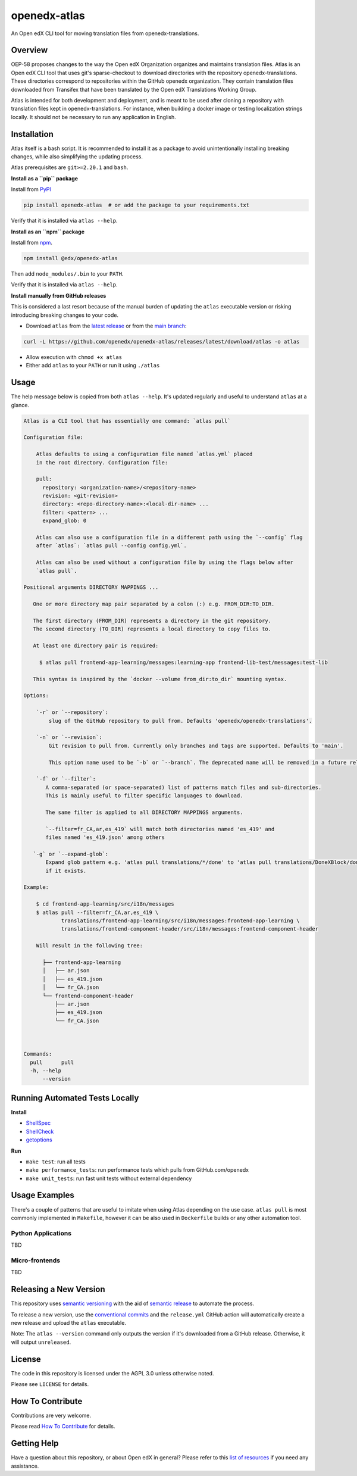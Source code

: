 openedx-atlas
#############

An Open edX CLI tool for moving translation files from openedx-translations.

Overview
--------

OEP-58 proposes changes to the way the Open edX Organization organizes and maintains
translation files. Atlas is an Open edX CLI tool that uses git's sparse-checkout to
download directories with the repository openedx-translations. These directories
correspond to repositories within the GitHub openedx organization. They contain
translation files downloaded from Transifex that have been translated by the Open edX
Translations Working Group.

Atlas is intended for both development and deployment, and is meant to be used after
cloning a repository with translation files kept in openedx-translations. For instance,
when building a docker image or testing localization strings locally. It should not be
necessary to run any application in English.

Installation
------------

Atlas itself is a bash script. It is recommended to install it as a package
to avoid unintentionally installing breaking changes,
while also simplifying the updating process.

Atlas prerequisites are ``git>=2.20.1`` and ``bash``.

**Install as a ``pip`` package**

Install from `PyPI <https://pypi.org/project/openedx-atlas/>`_

.. code:: sh

    pip install openedx-atlas  # or add the package to your requirements.txt

Verify that it is installed via ``atlas --help``.


**Install as an ``npm`` package**

Install from `npm <https://www.npmjs.com/package/@edx/openedx-atlas>`_.

.. code:: sh

    npm install @edx/openedx-atlas

Then add ``node_modules/.bin`` to your ``PATH``.

Verify that it is installed via ``atlas --help``.


**Install manually from GitHub releases**

This is considered a last resort because of the manual burden of updating
the ``atlas`` executable version or risking introducing breaking
changes to your code.

* Download ``atlas`` from the `latest release <https://github.com/openedx/openedx-atlas/releases/latest/>`_ or from the `main branch <https://github.com/openedx/openedx-atlas/blob/main/atlas>`_:

.. code:: sh

    curl -L https://github.com/openedx/openedx-atlas/releases/latest/download/atlas -o atlas

* Allow execution with ``chmod +x atlas``
* Either add ``atlas`` to your ``PATH`` or run it using ``./atlas``

Usage
-----

The help message below is copied from both ``atlas --help``. It's updated
regularly and useful to understand ``atlas`` at a glance.

.. code::

    Atlas is a CLI tool that has essentially one command: `atlas pull`

    Configuration file:

        Atlas defaults to using a configuration file named `atlas.yml` placed
        in the root directory. Configuration file:

        pull:
          repository: <organization-name>/<repository-name>
          revision: <git-revision>
          directory: <repo-directory-name>:<local-dir-name> ...
          filter: <pattern> ...
          expand_glob: 0

        Atlas can also use a configuration file in a different path using the `--config` flag
        after `atlas`: `atlas pull --config config.yml`.

        Atlas can also be used without a configuration file by using the flags below after
        `atlas pull`.

    Positional arguments DIRECTORY MAPPINGS ...

       One or more directory map pair separated by a colon (:) e.g. FROM_DIR:TO_DIR.

       The first directory (FROM_DIR) represents a directory in the git repository.
       The second directory (TO_DIR) represents a local directory to copy files to.

       At least one directory pair is required:

         $ atlas pull frontend-app-learning/messages:learning-app frontend-lib-test/messages:test-lib

       This syntax is inspired by the `docker --volume from_dir:to_dir` mounting syntax.

    Options:

        `-r` or `--repository`:
            slug of the GitHub repository to pull from. Defaults 'openedx/openedx-translations'.

        `-n` or `--revision`:
            Git revision to pull from. Currently only branches and tags are supported. Defaults to 'main'.

            This option name used to be `-b` or `--branch`. The deprecated name will be removed in a future release.

        `-f` or `--filter`:
           A comma-separated (or space-separated) list of patterns match files and sub-directories.
           This is mainly useful to filter specific languages to download.

           The same filter is applied to all DIRECTORY MAPPINGS arguments.

           `--filter=fr_CA,ar,es_419` will match both directories named 'es_419' and
           files named 'es_419.json' among others

       `-g` or `--expand-glob`:
           Expand glob pattern e.g. 'atlas pull translations/*/done' to 'atlas pull translations/DoneXBlock/done'
           if it exists.

    Example:

        $ cd frontend-app-learning/src/i18n/messages
        $ atlas pull --filter=fr_CA,ar,es_419 \
                translations/frontend-app-learning/src/i18n/messages:frontend-app-learning \
                translations/frontend-component-header/src/i18n/messages:frontend-component-header

        Will result in the following tree:

          ├── frontend-app-learning
          │   ├── ar.json
          │   ├── es_419.json
          │   └── fr_CA.json
          └── frontend-component-header
              ├── ar.json
              ├── es_419.json
              └── fr_CA.json



    Commands:
      pull      pull
      -h, --help
          --version


Running Automated Tests Locally
-------------------------------

**Install**

* `ShellSpec <https://github.com/shellspec/shellspec#installation>`_
* `ShellCheck <https://github.com/koalaman/shellcheck#installing>`_
* `getoptions <https://github.com/ko1nksm/getoptions#installation>`_

**Run**

* ``make test``:  run all tests
* ``make performance_tests``:  run performance tests which pulls from GitHub.com/openedx
* ``make unit_tests``:  run fast unit tests without external dependency

Usage Examples
--------------

There's a couple of patterns that are useful to imitate when using Atlas
depending on the use case. ``atlas pull`` is most commonly implemented in
``Makefile``, however it can be also used in ``Dockerfile`` builds or any
other automation tool.

Python Applications
*******************

TBD


Micro-frontends
***************

TBD


Releasing a New Version
-----------------------
This repository uses `semantic versioning <https://semver.org/>`_ with the aid of
`semantic release <https://github.com/semantic-release/semantic-release/>`_ to automate the process.

To release a new version, use the `conventional commits <https://open-edx-proposals.readthedocs.io/en/latest/oep-0051-bp-conventional-commits.html>`_ and the ``release.yml`` GitHub action will
automatically create a new release and upload the ``atlas`` executable.

Note: The ``atlas --version`` command only outputs the version if it's downloaded from a GitHub release. Otherwise, it
will output ``unreleased``.

License
-------

The code in this repository is licensed under the AGPL 3.0 unless otherwise noted.

Please see ``LICENSE`` for details.

How To Contribute
-----------------

Contributions are very welcome.

Please read
`How To Contribute <https://openedx.atlassian.net/wiki/spaces/COMM/pages/941457737/How+to+start+contributing+to+the+Open+edX+code+base>`_
for details.

Getting Help
------------

Have a question about this repository, or about Open edX in general? Please refer to this
`list of resources`_ if you need any assistance.

.. _list of resources: https://open.edx.org/getting-help

